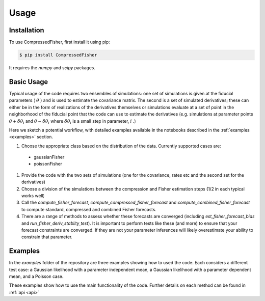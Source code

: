 Usage
=====


.. _installation:
Installation
------------

To use CompressedFisher, first install it using pip:

.. code-block:: console

    $ pip install CompressedFisher

It requires the *numpy* and *scipy* packages.

Basic Usage
------------

Typical usage of the code requires two ensembles of simulations: one set of simulations is given at the fiducial parameters ( :math:`\theta` ) and is used to estimate the covariance matrix. The second is a set of simulated derivatives; these can either be in the form of realizations of the derivatives themselves or simulations evaluate at a set of point in the neighborhood of the fiducial point that the code can use to estimate the derivatives (e.g. simulations at parameter points :math:`\theta+\delta \theta_i` and  :math:`\theta-\delta \theta_i`  where  :math:`\delta \theta_i` is a small step in parameter,  :math:`i` .)


Here we sketch a potential workflow, with detailed examples available in the notebooks described in the :ref:`examples <examples>` section.

#. Choose the appropriate class based on the distribution of the data. Currently supported cases are:
  * gaussianFisher
  * poissonFisher

#. Provide the code with the two sets of simulations (one for the covariance, rates etc and the second set for the derivatives)

#. Choose a division of the simulations between the compression and Fisher estimation steps (1/2 in each typical works well)

#. Call the *compute_fisher_forecast*, *compute_compressed_fisher_forecast* and *compute_combined_fisher_forecast* to compute standard, compressed and combined Fisher forecasts.

#. There are a range of methods to assess whether these forecasts are converged (including *est_fisher_forecast_bias* and *run_fisher_deriv_stablity_test*). It is important to perform tests like these (and more) to ensure that your forecast constraints are converged. If they are not your parameter inferences will likely overestimate your ability to constrain that parameter. 


.. _examples:
Examples
------------

In the *examples* folder of the repository are three examples showing how to used the code.
Each considers a different test case: a Gaussian likelihood with a parameter independent mean,  a Gaussian likelihood with a parameter dependent mean, and a Poisson case.

These examples show how to use the main functionality of the code. Further details on each method can be found in :ref:`api <api>` 